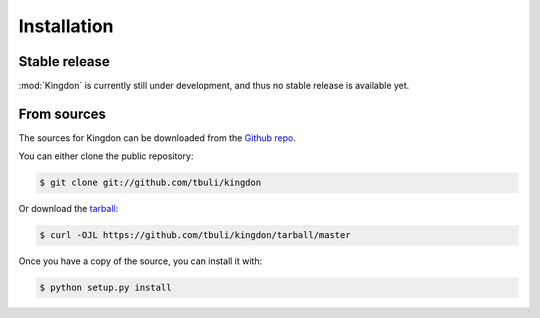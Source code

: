 .. highlight:: shell

============
Installation
============


Stable release
--------------

:mod:`Kingdon` is currently still under development, and thus no stable release is available yet.

.. only:: comment

    To install Kingdon, run this command in your terminal:

    .. code-block:: console

        $ pip install kingdon

    This is the preferred method to install Kingdon, as it will always install the most recent stable release.

    If you don't have `pip`_ installed, this `Python installation guide`_ can guide
    you through the process.

    .. _pip: https://pip.pypa.io
    .. _Python installation guide: http://docs.python-guide.org/en/latest/starting/installation/


From sources
------------

The sources for Kingdon can be downloaded from the `Github repo`_.

You can either clone the public repository:

.. code-block:: console

    $ git clone git://github.com/tbuli/kingdon

Or download the `tarball`_:

.. code-block:: console

    $ curl -OJL https://github.com/tbuli/kingdon/tarball/master

Once you have a copy of the source, you can install it with:

.. code-block:: console

    $ python setup.py install


.. _Github repo: https://github.com/tbuli/kingdon
.. _tarball: https://github.com/tbuli/kingdon/tarball/master
